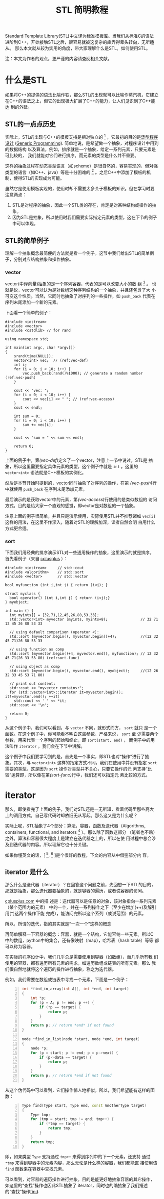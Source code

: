 #+title: STL 简明教程

Standard Template Library(STL)中文译为标准模板库。当我们从标准C的语法
进阶到C++，开始接触STL之后，很容易就被这复杂的库弄得晕头转向，无所适从。
那么本文就从较为实用的角度，带大家理解什么是STL，如何使用STL。

注：本文为作者的观点，更严谨的内容请查阅相关文献。

* 什么是STL
如果将C++的提供的语法比喻作铁，那么STL的出现就可以比喻作蒸汽机，它建立
在C++的语法之上，但它的出现极大扩展了C++的能力，让人们见识到了C++能达
到的外延。

** STL的一点点历史
实际上，STL的出现与C++的模板支持是相对独立的 [fn:1] ，它最初的目的是[[http://zh.wikipedia.org/wiki/%E6%B3%9B%E5%9E%8B][泛型程序
设计]]
([[http://en.wikipedia.org/wiki/Generic_programming][Generic
Programming]]). 简单地说，是希望做一个抽象，对程序设计中用到的数据结构
以及算法。例如，排序就是一个抽象，给定一系列元素，只要元素是可比较的，
我们就能对它们进行排序，而元素的类型是什么并不重要。

这样的抽象过程在动态类型语言（如scheme）是很自然的，容易实现的，但对强
类型的语言（如C++、java）等是十分困难的 [fn:2] 。之后C++中添加了模板的机
制，使得STL的实现成为可能。

虽然它是使用模板实现的，使用时却不需要太多关于模板的知识。但在学习时要
注意两点：
1. STL是对程序的抽象，因此一个STL类的存在，肯定是对某种结构或操作的抽
   象。
2. 因为STL是抽象，所以使用时我们需要实际指定元素的类型，这在下节的例子
   中可以体现。

** STL的简单例子
理解一个抽象概念最简便的方法就是看一个例子，这节中我们给出STL的简单例
子，分别对应结构抽象和操作抽象。

*** vector
vector(中译向量)抽象的是一个序列容器，代表的是可以改变大小的数
组 [fn:3] 。
也就是说，vector可以认为是对数组这种序列结构的一个抽象，并且还包含了大
小可变这个性质。当然，它同时也抽象了对序列的一些操作，如 =push_back=
代表在序列末尾添加一个新的元素。

下面看一个简单的例子：
#+begin_src cpp -n -r :export both :results output
  #include <iostream>
  #include <vector>
  #include <cstdlib> // for rand

  using namespace std;

  int main(int argc, char *argv[])
  {
      srand(time(NULL));
      vector<int> vec;  // (ref:vec-def)
      int i;
      for (i = 0; i < 10; i++) {
          vec.push_back(rand()%1000); // generate a random number (ref:vec-push)
      }

      cout << "vec: ";
      for (i = 0; i < 10; i++) {
          cout << vec[i] << " "; // (ref:vec-access)
      }
      cout << endl;

      int sum = 0;
      for (i = 0; i < 10; i++) {
          sum += vec[i];
      }

      cout << "sum = " << sum << endl;

      return 0;
  }
#+end_src

#+RESULTS:
: vec: 552 928 688 317 784 54 87 827 220 745
: sum = 5202

上面的例子中，第[[(vec-def)]]定义了一个vector，注意上一节中说过，STL是
抽象，所以这里需要指定具体元素的类型，这个例子中就是 =int= 。这里的
=vector<int>= 语法就是C++模板的实例化。

然后是本节开始时提到的，vector同时抽象了对序列的操作，在第
[[(vec-push)]]行中就使用 =push_back= 在序列末尾添加元素。

最后演示的是获取vector中的元素，第[[(vec-access)]]行使用的是类似数组的
访问方式，目的是给大家一个直观的感觉，即vector是对数组的一个抽象。

注意上面的例子很简单，并且只是演示使用，实际使用STL并不推荐诸如
=vec[i]= 这样的用法，在这里不作深入，随着对STL的理解加深，读者自然会明
白用什么方式更合适。

*** sort
下面我们用经典的排序演示STL对一些通用操作的抽象，这里演示的就是排序。
首先看例子（来自
[[http://www.cplusplus.com/reference/algorithm/sort/?kw%3Dsort][cplusplus]]
）：
#+begin_src cpp -n -r
  #include <iostream>     // std::cout
  #include <algorithm>    // std::sort
  #include <vector>       // std::vector

  bool myfunction (int i,int j) { return (i<j); }

  struct myclass {
    bool operator() (int i,int j) { return (i<j);}
  } myobject;

  int main () {
    int myints[] = {32,71,12,45,26,80,53,33};
    std::vector<int> myvector (myints, myints+8);               // 32 71 12 45 26 80 53 33

    // using default comparison (operator <):
    std::sort (myvector.begin(), myvector.begin()+4);           //(12 32 45 71)26 80 53 33

    // using function as comp
    std::sort (myvector.begin()+4, myvector.end(), myfunction); // 12 32 45 71(26 33 53 80) (ref:sort-func)

    // using object as comp
    std::sort (myvector.begin(), myvector.end(), myobject);     //(12 26 32 33 45 53 71 80)

    // print out content:
    std::cout << "myvector contains:";
    for (std::vector<int>::iterator it=myvector.begin(); it!=myvector.end(); ++it)
      std::cout << ' ' << *it;
    std::cout << '\n';

    return 0;
  }
#+end_src

从这个例子中，我们可以看到，与 =vector= 不同，就形式而方， =sort= 就只
是一个函数。在这个例子中，你可能看不明白这些参数，严格来说， =sort= 至
少需要两个参数，用来代表一个序列的起始和终止，即 =sort(start, end)= ，
而例子中的用法叫作 =iterator= ，我们会在下节中讲解。

这个例子中我们要学习到的是，首先是一个事实，即STL也对“操作”进行了抽
象。其次，与 =vector<int>= 这样的指定方式不同，我们在使用中并没有指定
=sort= 需要的类型。这是因为 =sort= 操作对类型并不关心，只要它操作的元
素支持“比较”运算即，所以像在第[[(sort-func)]]行中，我们还可以指定元
素比较的方式。

* iterator

那么，即使看完了上面的例子，我们对STL还是一无所知，看着代码里那些高大
上的调用方式，自己写代码时却依旧无从写起。那么这又是为什么呢？

实际上呢，STL抽象了4个部分：算法，容器，函数及迭代器（Algorithms,
containers, functional, and iterators [fn:1] ）。那么除了函数这部分
（笔者也不熟）之外，算法和容器很大程度上是建立在迭代器之上的，所以在使
用过程中总会涉及到迭代器的内容。所以理解它也十分关键。

如果你懂英文的话，[ [fn:4], [fn:5] ]是个很好的教程，下文的内容从中借鉴部分内
容。

** iterator 是什么
那么什么是迭代器（iterator）？在回答这个问题之前，先回想一下STL的目的，
那就是抽象，那么迭代器要抽象的，就是容器的遍历，或者说容器的访问。

[[http://www.cplusplus.com/reference/iterator/][cplusplus.com]] 中的描
述是：迭代器可以是任意的对象，该对象指向一系列元素（某个范围内的元素）
中的一个，并在一系列操作之下（至少在增加(++)及解引用(*)这两个操作下能
完成），能访问完所以这个系列（或说范围）的元素。

所以，所谓的迭代，指的其实就是“一次一个”这样的概念

再简单解释一下容器的概念：容器，就是一个结构，它能容纳一些元素。所以C
中的数组，python中的集合，还有像映射（map），哈希表（hash table）等等
都可以称为容器。

在实际的程序设计中，我们几乎总是需要使用到容器（如数组），而几乎所有我
们使用的容器，都有遍历所有元素的需求，如遍历数组或链表的所有元素。那么
我们很自然地就将这个遍历的操作进行抽象，称之为迭代器。

例如，我们需要在数组或链表中寻找一个元素，下面是一个例子：
#+begin_src cpp -n
  int *find_in_array(int A[], int *end, int target)
  {
      int *p;
      for (p = A; p != end; p ++) {
          if (*p == target) {
              return p;
          }
      }
      return p; // return *end* if not found
  }

  node *find_in_list(node *start, node *end, int target)
  {
      node *p;
      for (p = start; p != end; p = p->next) {
          if (p->data == target) {
              return p;
          }
      }
      return p; // return *end if not found
  }
#+end_src
从这个伪代码中可以看到，它们操作惊人地相似，所以，我们希望能有这样的函
数：
#+begin_src cpp -n
  Type find(Type start, Type end, const AnotherType target)
  {
      Type tmp;
      for (tmp = start; tmp != end; tmp++) {
          if (*tmp == target) {
              return tmp;
          }
      }
      return tmp;
  }
#+end_src
即，如果类型 =Type= 支持通过 =tmp++= 来得到序列中的下一个元素，还支持
通过 =*tmp= 来得到容器中的元素内容，那么无论是什么样的容器，我们都能直
接使用该 =find= 函数来在容器中查找元素。

可以看到，对容器的遍历操作进行抽象，目的是能更好地抽象容器的其它操作，
如这里的“查找”操作也因此STL抽象了 iterator，同时也的确抽象了我们描述
的“查找”操作[[http://www.cplusplus.com/reference/algorithm/find/?kw%3Dfind][find]].

** iterator 如何使用
现在我们知道了 iterator 的成因，那么如何在代码中使用 iterator 呢？那么
下面分三部分进行介绍，第一部分用于我们自己遍历容器，第二部分是调用STL中
的算法，第三部分是自己构建iterator用于STL的算法中。

*** 简单的遍历
首先我们需要知道的是STL中的所有容器都包含了iterator对象，通过如下方式
获得iterator的某个类型的实例。这里说得比较绕，是因为正像上节中说的，
iterator需要有 =*tmp= 这样的操作，但是容器元素的类型是多种多样的，所以
也需要有对应的iterator类型，执行如 =*tmp= 操作时才能返回正确类型。

#+begin_src cpp
  vector<int>::iterator vit;
  set<int>::iterator sit;
  vector<int>::const_iterator cvit;
  set<int>::const_iterator csit;
#+end_src

有了iterator之后，就可以通过 =++= 操作和 =*= 操作对容器进行遍历了。
#+begin_src cpp -n :results output :export both
  #include <iostream>
  #include <vector>
  #include <set>

  using namespace std;

  int main(int argc, char *argv[])
  {
      int array[] = {1,1,1,2,3,4,5,6};
      int len = sizeof(array)/sizeof(array[0]);

      vector<int> myvec(array, array+len);
      set<int> myset(array, array+len);

      // get the corresponding iterator
      vector<int>::iterator vit;
      set<int>::iterator sit;

      cout << "The elements of vector are:" << endl;
      for (vit = myvec.begin(); vit != myvec.end(); vit++) {
          cout << *vit << " ";
      }
      cout << endl;

      cout << "The elements of set are:" << endl;
      for (sit = myset.begin(); sit != myset.end(); sit++) {
          cout << *sit << " ";
      }
      cout << endl;

      return 0;
  }
#+end_src

#+RESULTS:
: The elements of vector are:
: 1 1 1 2 3 4 5 6
: The elements of set are:
: 1 2 3 4 5 6

上面的例子本身并没有什么意义，只是演示iterator的使用。在例子中，我们从
容器中得到了它们的iterator: =myvector.begin()=, =myvector.end()=,
=myset.begin()=, 及 =myset.end()= 。容器支持的iterator可以参考
[[http://www.cplusplus.com/reference/stl/][Containers]].

注意，除了iterator，还有另一种迭代器，称为 =const_iterator= ，它们的存
在相当于 =int= 和 =const int= 的区别，用在不允许修改容器内容的情形下。

*** 使用algorithm中的算法
在介绍 iterator 时，我们也同时介绍了 algorithm 的形成，即如果数据结构
能够被很好地抽象，那么它们的共同操作也就可以抽象成算法。那么这节中，我
们就举一些简单的例子，介绍STL中如何使用 algorithm 及 iterator.

这里我们使用
[[http://www.cplusplus.com/reference/algorithm/set_union/][cplusplus.com]]
中的例子，介绍的算法是 =set_union= ，作用是将两个排好序的容器进行集合
的“并”操，我们稍微对例子进行了修改。

首先查看 =set_union= 的API：
#+begin_src cpp
  template <class InputIterator1, class InputIterator2, class OutputIterator>
    OutputIterator set_union (InputIterator1 first1, InputIterator1 last1,
                              InputIterator2 first2, InputIterator2 last2,
                              OutputIterator result);
#+end_src
从中可以看到，我们需要的是两个序列，分别为： =[first1, last1)= 和
=[first2, last)= 。注意由iterator指定的范围中，并不包含 =last1= 指向的
元素。同时需要另一个参数 =result= ，用以标示结果存储的起始位置。返回的
参数指向 =result= 结束的位置。

#+begin_src cpp -n -r :results output :export both
  // set_union example
  #include <iostream>     // std::cout
  #include <algorithm>    // std::set_union, std::sort
  #include <vector>       // std::vector

  int main () {
      int array1[] = {5,10,15,20,25};
      int array2[] = {50,40,30,20,10};
      std::vector<int> first(array1, array1+5);
      std::vector<int> second(array2, array2+5);
      std::vector<int> v(10);                      // 0  0  0  0  0  0  0  0  0  0
      std::vector<int>::iterator it;

      std::sort (first.begin(),first.begin()+5);     //  5 10 15 20 25
      std::sort (second.begin(),second.begin()+5);   // 10 20 30 40 50

      it=std::set_union (first.begin(), first.begin()+5,
                         second.begin(), second.begin()+5,
                         v.begin()); // (ref:union)
      // 5 10 15 20 25 30 40 50  0  0
      v.resize(it-v.begin());        // 5 10 15 20 25 30 40 50 (ref:union-minus)

      std::cout << "The union has " << (v.size()) << " elements:\n";
      for (it=v.begin(); it!=v.end(); ++it)
          std::cout << ' ' << *it;
      std::cout << '\n';

      return 0;
  }
#+end_src

#+RESULTS:
: The union has 8 elements:
:  5 10 15 20 25 30 40 50

这个例子里演示了如何为容器构建iterator，作为algorithm的参数。例子中直
接使用 =first.begin()+5= 这样的方式[[(union)]]，这是有条件的，需要随机访问类型的
iterator，在如 =list= 这样的容器就不能使用，因此，iterator提供了更高层
的一个操作： =advance= 我们在下面会进行介绍。同理，第[[(union-minus)]]
行用以计算两个iterator范围内的元素个数，也有对应的操作： =distance= 。

*** 数组作为iterator使用
为了让大家更好地理解什么是iterator，我们使用数组作为algorithm的参数，
用以演示iterator的实际作用。

正如本节的开头所说，iterator代表的是一个范围，通过两个操作： =++= 和
=*= 就能够遍历和访问该范围内的元素。根据这个定义，我们很自然地想到了 
*指针* ，如果指针指向数组，它就同时满足上述的三个性质。那么，这个例子
来自
[[http://www.cplusplus.com/reference/algorithm/set_union/][cplusplus]]，
是上小节例子的原版：

#+begin_src cpp -n -r
  // set_union example
  #include <iostream>     // std::cout
  #include <algorithm>    // std::set_union, std::sort
  #include <vector>       // std::vector

  int main () {
    int first[] = {5,10,15,20,25};
    int second[] = {50,40,30,20,10};
    std::vector<int> v(10);                      // 0  0  0  0  0  0  0  0  0  0
    std::vector<int>::iterator it;

    std::sort (first,first+5);     //  5 10 15 20 25 (ref:union-sort)
    std::sort (second,second+5);   // 10 20 30 40 50

    it=std::set_union (first, first+5, second, second+5, v.begin()); // (ref:union-array)
                                                 // 5 10 15 20 25 30 40 50  0  0
    v.resize(it-v.begin());                      // 5 10 15 20 25 30 40 50

    std::cout << "The union has " << (v.size()) << " elements:\n";
    for (it=v.begin(); it!=v.end(); ++it)
      std::cout << ' ' << *it;
    std::cout << '\n';

    return 0;
  }
#+end_src
那么上面例子中，第[[(union-sort)]]行中，我们直接使用了数组的地址
=first= 作为起始的iterator，而 =first+5= 作为自己计算得到的结束iterator。

通过这个例子，希望大家对iterator的本质能有更好的理解，它只是对“遍历”
的一个抽象，任何对象，如果它支持这样的操作，就可以使用iterator进行抽象，
就可以利用支持iterator的算法进行通用的操作。

** iterator 种类

关于iterator的分类，可以参考
[[http://www.cplusplus.com/reference/iterator/][cplusplus: iterator]]。
这里只简要介绍：随机访问型iterator和非随机访问型。

上面介绍iterator中，我们说只需要支持 =++= 和 =*= 操作。但这仅仅是一个
很简单的抽象，由于实际中有一些容器它们支持更方便的一些操作，所以
iterator也进行了相应的抽象，但并不是所有容器都支持。

所谓的随机访问，以数组为例，我们能以常数时间 =O(1)= 访问其中任意一个元
素，这就是随机访问。而像最简单的链表结构，要访问第k个元素，就必须访问
前k-1个元素才能得到，这就是非随机访问。

上节例子中，我们使用 =first+5= 这样的表达式来计算得到数组的末尾元素，
我们能这么做，完全是因为数组支持随机访问。

那么这里介绍它们的目的，是因为algorithm中的许多操作，只对随机访问类型
有效，如[[http://www.cplusplus.com/reference/algorithm/sort/][sort]]，
它的原形如下：
#+begin_src cpp
  template <class RandomAccessIterator>
    void sort (RandomAccessIterator first, RandomAccessIterator last);
#+end_src
可见，它能够对随机访问类型的iterator进行操作，如vector，但对非随机访问
类型则不起作用，如list。要注意的是，STL有许多容器属于 *非* 随机访问型，
如[[http://www.cplusplus.com/reference/list/list/][list]],
[[http://www.cplusplus.com/reference/set/set/][set]],
[[http://www.cplusplus.com/reference/map/map/][map]] 等。

** iterator 的其它操作
前面介绍了随机访问型的iterator，于是，如果我们有了初始iterator：
=begin= ，它之后的第n个元素就可以通过 =begin+n= 得到。相反，如果得到末
尾元素 =end= ，它与起始元素间的距离（即元素个数）就可以通过
=end-begin= 得到。这个用法在之前的例子中也见到了。

那么对于非随机访问类型的iterator，我们却无法进行同样的操作。为了达到统
一，iterator类对这两个操作进行了抽象，提供两个成员函数：
[[http://www.cplusplus.com/reference/iterator/advance/][advance]] 和
 [[www.cplusplus.com/reference/iterator/distance/][distance]] 。原型如下：

#+begin_src cpp
  template <class InputIterator, class Distance>
    void advance (InputIterator& it, Distance n);

  template<class InputIterator>
    typename iterator_traits<InputIterator>::difference_type
      distance (InputIterator first, InputIterator last);
#+end_src

注意，在实现上，容器需要继承iterator并提供具体函数的实现。下面我们将上
面的一个例子用这节介绍的函数进行修改：

#+begin_src cpp -n :results output :export both
  // set_union example
  #include <iostream>     // std::cout
  #include <algorithm>    // std::set_union, std::sort
  #include <vector>       // std::vector

  int main () {
      int array1[] = {5,10,15,20,25};
      int array2[] = {50,40,30,20,10};
      std::vector<int> first(array1, array1+5);
      std::vector<int> second(array2, array2+5);
      std::vector<int> v(10);                      // 0  0  0  0  0  0  0  0  0  0
      std::vector<int>::iterator it;
      std::vector<int>::iterator fend = first.begin();
      std::vector<int>::iterator send = second.begin();

      advance(fend, 5);
      std::sort (first.begin(),fend);     //  5 10 15 20 25
      advance(send, 5);
      std::sort (second.begin(),send);   // 10 20 30 40 50

      it=std::set_union (first.begin(), fend, second.begin(), send, v.begin());
                                         // 5 10 15 20 25 30 40 50  0  0
      v.resize(distance(v.begin(), it)); // 5 10 15 20 25 30 40 50

      std::cout << "The union has " << (v.size()) << " elements:\n";
      for (it=v.begin(); it!=v.end(); ++it)
          std::cout << ' ' << *it;
      std::cout << '\n';

      return 0;
  }
#+end_src


* 总结
本文主要介绍了STL的基本概念，并较为详细地介绍了STL中的iterator的概念和
使用。同时也简单介绍了如何构造iterator作为algorithm的参数。

这些都是偏向实用主义的内容，但最为重要的是，要学习STL提供的泛型编程的
能力，对程序设计中常见的内容进行抽象。下面我们会再讨论其它语言中进行的
一些抽象。

理论上，有了STL，我们应该只使用STL提供的抽象函数进行编程，这样移植性好，
抽象的能力也好，但实际上，由于效率等等问题，我们还是需要混合基础的语法
与STL，至于做到什么程度，这就靠程序员的把握了。

另外，STL还有许多高级的内容，如Functional就是能常用函数的一个抽象，读
者可自选学习。

** 与其它语言的比较

这里要对比的是python的iterator支持（参见
[[https://docs.python.org/2/library/stdtypes.html#iterator-types][iterator-types]]
）。与STL不同，python选择将iterator封装在容器中（这点其实与STL相同），
但它不直接提供iterator类型，而是用内置的 =for x in container:= 的语法
来支持iterator的遍历，相当于下列c++代码：
#+begin_src cpp
  iterator_type it;
  for (it = container.begin(); it != container.end(); it++) {
      // do something
  }
#+end_src

那么这里举这个例子是希望读者思考三个问题：
1. 将iterator暴露给用户，对用户而言是好是坏？
2. 语言内置语法支持与用户掌握细节，熟优熟劣？
3. 动态类型与静态语言各自的优缺点？

如果你懂scheme语言（这里用的是racket），可以参考[[racket中iterator的实现][http://docs.racket-lang.org/reference/for.html]]，
再做一些对比。

* Footnotes

[fn:1] [[http://en.wikipedia.org/wiki/Standard_Template_Library][wikipedia: Standard Template Library]]
[fn:2] [[http://zh.wikipedia.org/wiki/%25E6%25A0%2587%25E5%2587%2586%25E6%25A8%25A1%25E6%259D%25BF%25E5%25BA%2593][wikipedia: 标准模板库]]
[fn:3] [[http://www.cplusplus.com/reference/vector/vector/?kw%3Dvector][cplusplus: vector]]
[fn:4] [[http://www.mochima.com/tutorials/STL.html][tutorial:STL:containers and iterators]]
[fn:5] [[http://www.mochima.com/tutorials/STL_algorithms.html][tutorial: STL: Algorithms and Function Objects]]
